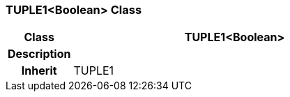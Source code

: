 === TUPLE1<Boolean> Class

[cols="^1,2,3"]
|===
h|*Class*
2+^h|*TUPLE1<Boolean>*

h|*Description*
2+a|

h|*Inherit*
2+|TUPLE1

|===
